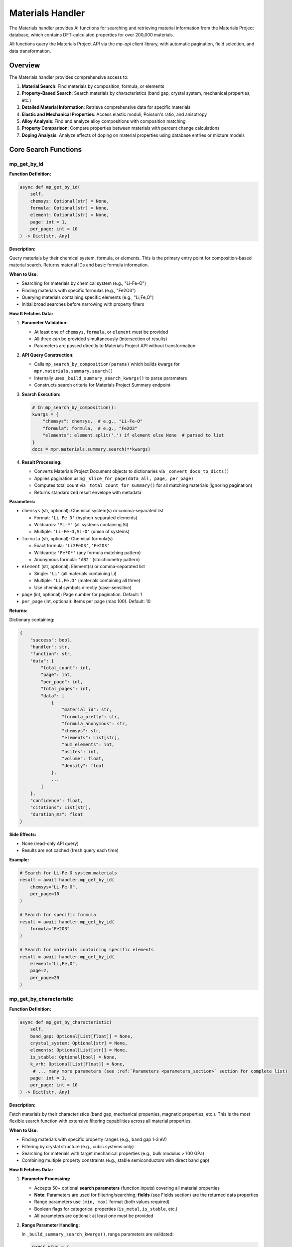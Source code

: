 Materials Handler
=================

The Materials handler provides AI functions for searching and retrieving material information from the Materials Project database, which contains DFT-calculated properties for over 200,000 materials.

All functions query the Materials Project API via the `mp-api` client library, with automatic pagination, field selection, and data transformation.

Overview
--------

The Materials handler provides comprehensive access to:

1. **Material Search**: Find materials by composition, formula, or elements
2. **Property-Based Search**: Search materials by characteristics (band gap, crystal system, mechanical properties, etc.)
3. **Detailed Material Information**: Retrieve comprehensive data for specific materials
4. **Elastic and Mechanical Properties**: Access elastic moduli, Poisson's ratio, and anisotropy
5. **Alloy Analysis**: Find and analyze alloy compositions with composition matching
6. **Property Comparison**: Compare properties between materials with percent change calculations
7. **Doping Analysis**: Analyze effects of doping on material properties using database entries or mixture models

Core Search Functions
---------------------

.. _mp_get_by_id:

mp_get_by_id
^^^^^^^^^^^^

**Function Definition:**

.. code-block:: python

   async def mp_get_by_id(
       self,
       chemsys: Optional[str] = None,
       formula: Optional[str] = None,
       element: Optional[str] = None,
       page: int = 1,
       per_page: int = 10
   ) -> Dict[str, Any]

**Description:**

Query materials by their chemical system, formula, or elements. This is the primary entry point for composition-based material search. Returns material IDs and basic formula information.

**When to Use:**

- Searching for materials by chemical system (e.g., "Li-Fe-O")
- Finding materials with specific formulas (e.g., "Fe2O3")
- Querying materials containing specific elements (e.g., "Li,Fe,O")
- Initial broad searches before narrowing with property filters

**How It Fetches Data:**

1. **Parameter Validation:**
   
   - At least one of ``chemsys``, ``formula``, or ``element`` must be provided
   - All three can be provided simultaneously (intersection of results)
   - Parameters are passed directly to Materials Project API without transformation

2. **API Query Construction:**
   
   - Calls ``mp_search_by_composition(params)`` which builds kwargs for ``mpr.materials.summary.search()``
   - Internally uses ``_build_summary_search_kwargs()`` to parse parameters
   - Constructs search criteria for Materials Project Summary endpoint

3. **Search Execution:**
   
   .. code-block:: python
   
      # In mp_search_by_composition():
      kwargs = {
          "chemsys": chemsys,  # e.g., "Li-Fe-O"
          "formula": formula,  # e.g., "Fe2O3"
          "elements": element.split(',') if element else None  # parsed to list
      }
      docs = mpr.materials.summary.search(**kwargs)

4. **Result Processing:**
   
   - Converts Materials Project Document objects to dictionaries via ``_convert_docs_to_dicts()``
   - Applies pagination using ``_slice_for_page(data_all, page, per_page)``
   - Computes total count via ``_total_count_for_summary()`` for all matching materials (ignoring pagination)
   - Returns standardized result envelope with metadata

**Parameters:**

- ``chemsys`` (str, optional): Chemical system(s) or comma-separated list
  
  - Format: ``'Li-Fe-O'`` (hyphen-separated elements)
  - Wildcards: ``'Si-*'`` (all systems containing Si)
  - Multiple: ``'Li-Fe-O,Si-O'`` (union of systems)

- ``formula`` (str, optional): Chemical formula(s)
  
  - Exact formula: ``'Li2FeO3'``, ``'Fe2O3'``
  - Wildcards: ``'Fe*O*'`` (any formula matching pattern)
  - Anonymous formula: ``'AB2'`` (stoichiometry pattern)

- ``element`` (str, optional): Element(s) or comma-separated list
  
  - Single: ``'Li'`` (all materials containing Li)
  - Multiple: ``'Li,Fe,O'`` (materials containing all three)
  - Use chemical symbols directly (case-sensitive)

- ``page`` (int, optional): Page number for pagination. Default: 1
- ``per_page`` (int, optional): Items per page (max 100). Default: 10

**Returns:**

Dictionary containing:

.. code-block:: python

   {
       "success": bool,
       "handler": str,
       "function": str,
       "data": {
           "total_count": int,
           "page": int,
           "per_page": int,
           "total_pages": int,
           "data": [
               {
                   "material_id": str,
                   "formula_pretty": str,
                   "formula_anonymous": str,
                   "chemsys": str,
                   "elements": List[str],
                   "num_elements": int,
                   "nsites": int,
                   "volume": float,
                   "density": float
               },
               ...
           ]
       },
       "confidence": float,
       "citations": List[str],
       "duration_ms": float
   }

**Side Effects:**

- None (read-only API query)
- Results are not cached (fresh query each time)

**Example:**

.. code-block:: python

   # Search for Li-Fe-O system materials
   result = await handler.mp_get_by_id(
       chemsys="Li-Fe-O",
       per_page=10
   )
   
   # Search for specific formula
   result = await handler.mp_get_by_id(
       formula="Fe2O3"
   )
   
   # Search for materials containing specific elements
   result = await handler.mp_get_by_id(
       element="Li,Fe,O",
       page=2,
       per_page=20
   )

.. _mp_get_by_characteristic:

mp_get_by_characteristic
^^^^^^^^^^^^^^^^^^^^^^^^^

**Function Definition:**

.. code-block:: python

   async def mp_get_by_characteristic(
       self,
       band_gap: Optional[List[float]] = None,
       crystal_system: Optional[str] = None,
       elements: Optional[List[str]] = None,
       is_stable: Optional[bool] = None,
       k_vrh: Optional[List[float]] = None,
        # ... many more parameters (see :ref:`Parameters <parameters_section>` section for complete list)
       page: int = 1,
       per_page: int = 10
   ) -> Dict[str, Any]

**Description:**

Fetch materials by their characteristics (band gap, mechanical properties, magnetic properties, etc.). This is the most flexible search function with extensive filtering capabilities across all material properties.

**When to Use:**

- Finding materials with specific property ranges (e.g., band gap 1-3 eV)
- Filtering by crystal structure (e.g., cubic systems only)
- Searching for materials with target mechanical properties (e.g., bulk modulus > 100 GPa)
- Combining multiple property constraints (e.g., stable semiconductors with direct band gap)

**How It Fetches Data:**

1. **Parameter Processing:**
   
   - Accepts 50+ optional **search parameters** (function inputs) covering all material properties
   - **Note**: Parameters are used for filtering/searching; **fields** (see Fields section) are the returned data properties
   - Range parameters use ``[min, max]`` format (both values required)
   - Boolean flags for categorical properties (``is_metal``, ``is_stable``, etc.)
   - All parameters are optional; at least one must be provided

2. **Range Parameter Handling:**
   
   In ``_build_summary_search_kwargs()``, range parameters are validated:
   
   .. code-block:: python
   
      RANGE_KEYS = {
          "band_gap", "density", "e_electronic", "formation_energy",
          "k_vrh", "g_vrh", "poisson_ratio", "energy_above_hull", ...
      }
      
      for key in RANGE_KEYS:
          if key in params and params[key] is not None:
              val = params[key]
              if isinstance(val, (list, tuple)) and len(val) == 2:
                  kwargs[key] = tuple(val)  # Convert to tuple for API
              else:
                  # Validation error: both min and max required
                  errors.append(f"{key} must be [min, max] with both values")

3. **Field Selection (Returned Data):**
   
   - Default returned fields: ``["material_id", "formula_pretty", "elements", "chemsys"]``
   - Automatically includes ``material_id`` if not present
   - Custom fields can be specified via API parameters (not exposed in AI function)

4. **API Query Construction:**
   
   .. code-block:: python
   
      # In mp_get_by_characteristic():
      kwargs = {
          "band_gap": (1.0, 3.0),  # Range tuple
          "is_metal": False,  # Boolean filter
          "is_stable": True,
          "crystal_system": "Cubic",  # String filter
          "elements": ["Li", "Fe", "O"],  # List filter
          "fields": ["material_id", "formula_pretty", "band_gap", "energy_above_hull"]
      }
      docs = mpr.materials.summary.search(**kwargs)

5. **Result Processing:**
   
   Same as ``mp_get_by_id``: convert docs → paginate → compute total count → return envelope

**Parameters:**

See the :ref:`Parameters <parameters_section>` section for a complete list of all available search parameters organized by category.

**Returns:**

Dictionary with same structure as ``mp_get_by_id``, including filtered results and pagination metadata.

**Example:**

.. code-block:: python

   # Find stable semiconductors with band gap 1-3 eV
   result = await handler.mp_get_by_characteristic(
       band_gap=[1.0, 3.0],
       is_metal=False,
       is_stable=True,
       per_page=10
   )
   
   # Find high bulk modulus cubic materials
   result = await handler.mp_get_by_characteristic(
       k_vrh=[100, 500],
       crystal_system="Cubic",
       is_stable=True
   )
   
   # Find ferromagnetic materials
   result = await handler.mp_get_by_characteristic(
       magnetic_ordering="FM",  # Use enum value: FM, AFM, FiM, NM, PM
       is_stable=True
   )

.. _mp_get_material_details:

mp_get_material_details
^^^^^^^^^^^^^^^^^^^^^^^

**Function Definition:**

.. code-block:: python

   async def mp_get_material_details(
       self,
       material_ids: List[str],
       fields: Optional[List[str]] = None,
       all_fields: bool = True,
       page: int = 1,
       per_page: int = 10
   ) -> Dict[str, Any]

**Description:**

Fetch detailed information for one or more materials using their Materials Project IDs. This retrieves comprehensive property data for known materials.

**When to Use:**

- Retrieving complete material data after initial search
- Getting detailed properties for specific materials
- Accessing all available fields for analysis
- Following up on material IDs from other functions

**How It Fetches Data:**

1. **Material ID Parsing:**
   
   - Accepts list of material IDs: ``['mp-149', 'mp-150', 'mp-151']``
   - Also accepts JSON string: ``'["mp-149", "mp-150"]'`` (parsed automatically)
   - Or CSV string: ``'mp-149,mp-150,mp-151'`` (split on comma)
   - Converts to comma-separated string for API: ``"mp-149,mp-150,mp-151"``

2. **Field Selection Logic:**
   
   .. code-block:: python
   
      # In mp_get_material_details():
      if fields is not None:
          if isinstance(fields, str):
              fields = [f.strip() for f in fields.split(",")]
          if "material_id" not in fields:
              fields.append("material_id")  # Always include ID
          
          # Map old field names to new API field names
          field_mapping = {
              "formula": "formula_pretty",
              "magnetic_ordering": "ordering"
          }
          fields = [field_mapping.get(f, f) for f in fields]
          kwargs["fields"] = fields
      elif not all_fields:
          kwargs["fields"] = ["material_id"]  # Minimal response
      # else: all_fields=True means return everything (no fields specified)

3. **API Query:**
   
   .. code-block:: python
   
      search_kwargs = {
          "material_ids": "mp-149,mp-150,mp-151",  # CSV string
          "all_fields": True,  # or False with specific fields
          "fields": [...] if specified else None
      }
      docs = mpr.materials.summary.search(**search_kwargs)

4. **Data Conversion:**
   
   - Documents contain pymatgen Structure objects, pydantic models, etc.
   - ``_convert_docs_to_dicts()`` serializes all fields to JSON-compatible dicts
   - Handles special types: Structure → dict, Composition → dict, enums → strings

**Parameters:**

- ``material_ids`` (List[str], required): List of material IDs (e.g., ``['mp-149', 'mp-30']``)
- ``fields`` (List[str], optional): Specific data fields to return in response (see Fields section for full list of available returned properties)
- ``all_fields`` (bool, optional): Return all available fields. Default: True
- ``page`` (int, optional): Page number. Default: 1
- ``per_page`` (int, optional): Items per page. Default: 10

**Returns:**

Dictionary containing full material documents with all requested fields.

**Example:**

.. code-block:: python

   # Get all fields for specific materials
   result = await handler.mp_get_material_details(
       material_ids=['mp-149', 'mp-30'],
       all_fields=True
   )
   
   # Get only specific fields
   result = await handler.mp_get_material_details(
       material_ids=['mp-81'],
       fields=['material_id', 'formula_pretty', 'band_gap', 'energy_above_hull'],
       all_fields=False
   )

Property Analysis Functions
---------------------------

.. _get_elastic_properties:

get_elastic_properties
^^^^^^^^^^^^^^^^^^^^^^

**Function Definition:**

.. code-block:: python

   async def get_elastic_properties(
       self,
       material_id: str
   ) -> Dict[str, Any]

**Description:**

Get elastic and mechanical properties (bulk modulus, shear modulus, Poisson's ratio, etc.) for a specific material. Extracts moduli in both Voigt, Reuss, and VRH (Voigt-Reuss-Hill average) forms.

**When to Use:**

- Retrieving mechanical properties for stiffness analysis
- Comparing elastic behavior between materials
- Understanding anisotropy and compliance
- Designing materials for structural applications

**How It Fetches Data:**

1. **API Query:**
   
   Calls ``mpr.materials.summary.search()`` with specific elastic-related fields:
   
   .. code-block:: python
   
      docs = mpr.materials.summary.search(
          material_ids=material_id,
          fields=[
              "material_id", "formula_pretty", "composition",
              "bulk_modulus", "shear_modulus", "universal_anisotropy",
              "homogeneous_poisson", "energy_above_hull", "is_stable"
          ]
      )

2. **Data Extraction:**
   
   - ``bulk_modulus`` and ``shear_modulus`` are objects/dicts with ``vrh``, ``voigt``, ``reuss`` attributes
   - Handles both dictionary format (from API) and object format (from pymatgen)
   - Extracts VRH average (recommended value), Voigt bound (upper), Reuss bound (lower)

3. **Moduli Interpretation:**
   
   - **Voigt bound**: Upper bound assuming uniform strain (iso-strain)
   - **Reuss bound**: Lower bound assuming uniform stress (iso-stress)
   - **VRH average**: ``(Voigt + Reuss) / 2`` - recommended for polycrystalline aggregates
   - All values in GPa

**Parameters:**

- ``material_id`` (str, required): Material ID (e.g., ``'mp-81'`` for Ag, ``'mp-30'`` for Cu)

**Returns:**

Dictionary containing:

.. code-block:: python

   {
       "success": bool,
       "handler": str,
       "function": str,
       "data": {
           "material_id": str,
           "formula": str,
           "composition": Dict[str, float],
           "is_stable": bool,
           "energy_above_hull": float,
           "bulk_modulus": {
               "k_vrh": float,
               "k_voigt": float,
               "k_reuss": float,
               "unit": str
           },
           "shear_modulus": {
               "g_vrh": float,
               "g_voigt": float,
               "g_reuss": float,
               "unit": str
           },
           "universal_anisotropy": float,
           "poisson_ratio": float
       },
       "confidence": float,
       "citations": List[str]
   }

**Example:**

.. code-block:: python

   # Get elastic properties for silver
   result = await handler.get_elastic_properties(
       material_id="mp-81"
   )

.. _find_alloy_compositions:

find_alloy_compositions
^^^^^^^^^^^^^^^^^^^^^^^

**Function Definition:**

.. code-block:: python

   async def find_alloy_compositions(
       self,
       elements: List[str],
       target_composition: Optional[Dict[str, float]] = None,
       tolerance: float = 0.05,
       is_stable: bool = True,
       ehull_max: float = 0.20,
       require_binaries: bool = True
   ) -> Dict[str, Any]

**Description:**

Find materials with specific alloy compositions (e.g., Ag-Cu alloys with ~12.5% Cu). Supports composition matching with tolerance and stability filtering.

**When to Use:**

- Finding database entries for specific alloy compositions
- Searching for binary alloys near target compositions
- Discovering stable vs. metastable alloy phases
- Identifying closest matches when exact composition unavailable

**How It Fetches Data:**

1. **Chemical System Construction:**
   
   - Sorts elements alphabetically: ``['Ag', 'Cu']`` → ``"Ag-Cu"``
   - Queries entire chemical system first, then filters by composition

2. **Stability Filtering:**
   
   .. code-block:: python
   
      search_kwargs = {
          "chemsys": "Ag-Cu",
          "num_elements": 2 if require_binaries else None,
          "fields": ["material_id", "formula_pretty", "composition",
                    "energy_above_hull", "is_stable",
                    "bulk_modulus", "shear_modulus"]
      }
      
      if is_stable:
          search_kwargs["energy_above_hull"] = (0, 1e-3)  # Essentially 0
      else:
          search_kwargs["energy_above_hull"] = (0, ehull_max)  # e.g., 0-0.20 eV/atom

3. **Composition Matching:**
   
   For each material in system:
   
   .. code-block:: python
   
      comp_dict = doc.composition.as_dict()
      total_atoms = sum(comp_dict.values())
      fractions = {el: count/total_atoms for el, count in comp_dict.items()}
      
      # Check if within tolerance
      matches_target = True
      max_deviation = 0.0
      if target_composition:
          for el, target_frac in target_composition.items():
              actual_frac = fractions.get(el, 0.0)
              deviation = abs(actual_frac - target_frac)
              max_deviation = max(max_deviation, deviation)
              if deviation > tolerance:
                  matches_target = False

4. **Closest Match Fallback:**
   
   If no materials within tolerance:
   
   .. code-block:: python
   
      # Calculate L1 distance to target
      def composition_distance(mat):
          fracs = mat["atomic_fractions"]
          return sum(abs(fracs.get(el, 0.0) - target_composition.get(el, 0.0))
                    for el in target_composition)
      
      # Find closest match
      closest = min(all_candidates, key=composition_distance)
      closest["closest_match"] = True
      materials = [closest]

**Parameters:**

- ``elements`` (List[str], required): List of elements (e.g., ``['Ag', 'Cu']``)
- ``target_composition`` (Dict[str, float], optional): Target atomic fractions (e.g., ``{'Ag': 0.875, 'Cu': 0.125}'``)
  
  - If None, returns all compositions in system
  - Fractions must sum to 1.0
  - Atomic fractions (not weight percent)

- ``tolerance`` (float, optional): Composition matching tolerance. Default: 0.05 (±5 at.%)
- ``is_stable`` (bool, optional): Filter for stable materials only (Ehull ≈ 0). Default: True
- ``ehull_max`` (float, optional): Max energy above hull for metastable entries in eV/atom. Default: 0.20
- ``require_binaries`` (bool, optional): Require exactly 2 elements. Default: True

**Returns:**

Dictionary containing list of matching alloys with composition info, energy above hull, and closest match indicator.

**Example:**

.. code-block:: python

   # Find Ag-Cu alloys with ~12.5% Cu (87.5% Ag)
   result = await handler.find_alloy_compositions(
       elements=['Ag', 'Cu'],
       target_composition={'Ag': 0.875, 'Cu': 0.125},
       tolerance=0.05,
       is_stable=True
   )

.. _compare_material_properties:

compare_material_properties
^^^^^^^^^^^^^^^^^^^^^^^^^^^

**Function Definition:**

.. code-block:: python

   async def compare_material_properties(
       self,
       material_id1: str,
       material_id2: str,
       property_name: str = "bulk_modulus"
   ) -> Dict[str, Any]

**Description:**

Compare a specific property between two materials and calculate percent change, absolute difference, and ratio.

**When to Use:**

- Quantifying property differences between materials
- Calculating percent change for doping or composition effects
- Comparing candidate materials for design selection

**How It Calculates:**

1. **Property Extraction:**
   
   - Calls ``get_elastic_properties()`` for both materials
   - Extracts specified property from standardized result
   - For moduli, uses VRH average value

2. **Comparison Calculation:**
   
   .. code-block:: python
   
      # Calculate differences
      absolute_diff = val2 - val1
      percent_change = (absolute_diff / val1) * 100.0 if val1 != 0 else None
      ratio = val2 / val1 if val1 != 0 else None
      
      # Interpretation
      if abs(percent_change) < 1:
          interpretation = "Negligible change"
      elif percent_change > 0:
          interpretation = f"Material 2 has {abs(percent_change):.1f}% higher {property_name}"
      else:
          interpretation = f"Material 2 has {abs(percent_change):.1f}% lower {property_name}"

**Parameters:**

- ``material_id1`` (str, required): First material ID
- ``material_id2`` (str, required): Second material ID
- ``property_name`` (str, optional): Property to compare: ``'bulk_modulus'``, ``'shear_modulus'``, ``'poisson_ratio'``, ``'universal_anisotropy'``. Default: ``'bulk_modulus'``

**Returns:**

Dictionary with comparison including absolute difference, percent change, ratio, and interpretation.

**Example:**

.. code-block:: python

   # Compare bulk modulus of Ag and Cu
   result = await handler.compare_material_properties(
       material_id1="mp-81",  # Ag
       material_id2="mp-30",  # Cu
       property_name="bulk_modulus"
   )

.. _analyze_doping_effect:

analyze_doping_effect
^^^^^^^^^^^^^^^^^^^^^

**Function Definition:**

.. code-block:: python

   async def analyze_doping_effect(
       self,
       host_element: str,
       dopant_element: str,
       dopant_concentration: float,
       property_name: str = "bulk_modulus"
   ) -> Dict[str, Any]

**Description:**

Analyze the effect of doping a host material with a dopant element. Compares pure host material with doped alloy. Uses database entries when available or Voigt-Reuss-Hill mixture bounds as fallback.

**When to Use:**

- Understanding how doping affects material properties
- Predicting property changes with composition
- Comparing pure vs doped materials
- Designing alloys with target properties

**How It Calculates:**

1. **Pure Host Material:**
   
   - Searches for pure element: ``elements=[host_element], num_elements=1, is_stable=True``
   - Retrieves elastic properties via ``get_elastic_properties()``

2. **Doped Alloy Search:**
   
   Constructs target composition and searches with tolerance:
   
   .. code-block:: python
   
      target_comp = {
          host_element: 1.0 - dopant_concentration,
          dopant_element: dopant_concentration
      }
      
      # Try stable entries first (Ehull ≈ 0)
      alloys = find_alloy_compositions(
          mpr, [host_element, dopant_element],
          target_composition=target_comp,
          tolerance=0.05,  # ±5 at.%
          is_stable=True
      )
      
      # Fallback: allow metastable entries (Ehull ≤ 0.20 eV/atom)
      if no results:
          alloys = find_alloy_compositions(..., is_stable=False, ehull_max=0.20)

3. **VRH Mixture Model Fallback:**
   
   If no database entries found, computes rigorous Voigt-Reuss-Hill bounds from pure elements:
   
   .. code-block:: python
   
      # Get pure dopant properties
      dopant_props = get_elastic_properties(mpr, dopant_element)
      
      # Extract bulk moduli
      K_host = host_data["bulk_modulus"]["k_vrh"]
      K_dopant = dopant_data["bulk_modulus"]["k_vrh"]
      x = dopant_concentration
      
      # Voigt bound (iso-strain, upper bound)
      K_V = (1 - x) * K_host + x * K_dopant
      
      # Reuss bound (iso-stress, lower bound)
      K_R = 1.0 / ((1 - x) / K_host + x / K_dopant)
      
      # VRH average (recommended value)
      K_VRH = 0.5 * (K_V + K_R)
      
      # Percent changes
      pct_vrh = 100 * (K_VRH - K_host) / K_host
      pct_voigt = 100 * (K_V - K_host) / K_host
      pct_reuss = 100 * (K_R - K_host) / K_host

4. **Property Comparison:**
   
   For each matching alloy in database:
   
   - Retrieves elastic properties
   - Calls ``compare_material_properties()`` to compute percent change
   - Reports actual vs. requested composition
   - Flags closest match if tolerance exceeded

**Parameters:**

- ``host_element`` (str, required): Host element symbol (e.g., ``'Ag'``)
- ``dopant_element`` (str, required): Dopant element symbol (e.g., ``'Cu'``)
- ``dopant_concentration`` (float, required): Dopant atomic fraction (e.g., ``0.125`` for 12.5%)
- ``property_name`` (str, optional): Property to analyze. Default: ``'bulk_modulus'``

**Returns:**

Dictionary containing:

- Pure host material properties
- Pure dopant material properties (if VRH used)
- List of doped alloy comparisons from database
- VRH mixture model estimate with bounds
- Summary statistics (avg, min, max percent change)
- Notes about metastable entries, closest matches, and VRH bounds

**Example:**

.. code-block:: python

   # Analyze 12.5% Cu doping effect on Ag bulk modulus
   result = await handler.analyze_doping_effect(
       host_element="Ag",
       dopant_element="Cu",
       dopant_concentration=0.125,
       property_name="bulk_modulus"
   )

.. _parameters_section:

Parameters
----------

Below are the available search parameters organized by category. Range parameters use ``[min, max]`` format with both values required:

**Electronic Properties:**

- ``band_gap`` (List[float]): Min,max band gap in eV (e.g., ``[1.2, 3.0]``)
- ``efermi`` (List[float]): Min,max Fermi energy in eV
- ``is_gap_direct`` (bool): Whether material has direct band gap
- ``is_metal`` (bool): Whether material is a metal

**Mechanical Properties:**

- ``k_vrh`` (List[float]): Min,max Voigt-Reuss-Hill bulk modulus in GPa
- ``k_voigt`` (List[float]): Min,max Voigt bulk modulus in GPa
- ``k_reuss`` (List[float]): Min,max Reuss bulk modulus in GPa
- ``g_vrh`` (List[float]): Min,max Voigt-Reuss-Hill shear modulus in GPa
- ``g_voigt`` (List[float]): Min,max Voigt shear modulus in GPa
- ``g_reuss`` (List[float]): Min,max Reuss shear modulus in GPa
- ``poisson_ratio`` (List[float]): Min,max Poisson's ratio
- ``elastic_anisotropy`` (List[float]): Min,max elastic anisotropy

**Magnetic Properties:**

- ``total_magnetization`` (List[float]): Min,max magnetization in μ_B/atom
- ``total_magnetization_normalized_vol`` (List[float]): Min,max magnetization normalized to volume in μ_B/Å³
- ``total_magnetization_normalized_formula_units`` (List[float]): Min,max magnetization normalized to formula units in μ_B/formula unit
- ``magnetic_ordering`` (str): Magnetic ordering type. Accepts: ``'FM'`` (ferromagnetic), ``'AFM'`` (antiferromagnetic), ``'FiM'`` (ferrimagnetic), ``'NM'`` (non-magnetic), ``'PM'`` (paramagnetic), or human-readable strings
- ``num_magnetic_sites`` (List[int]): Min,max number of magnetic sites
- ``num_unique_magnetic_sites`` (List[int]): Min,max number of unique magnetic sites

**Thermodynamic Properties:**

- ``formation_energy`` (List[float]): Min,max formation energy in eV/atom
- ``energy_above_hull`` (List[float]): Min,max energy above hull in eV/atom
- ``equilibrium_reaction_energy`` (List[float]): Min,max equilibrium reaction energy in eV/atom
- ``total_energy`` (List[float]): Min,max total energy in eV/atom
- ``uncorrected_energy`` (List[float]): Min,max uncorrected energy in eV/atom
- ``is_stable`` (bool): Whether material lies on convex energy hull (Ehull = 0)

**Structural Properties:**

- ``crystal_system`` (str): Crystal system. Options: ``'Triclinic'``, ``'Monoclinic'``, ``'Orthorhombic'``, ``'Tetragonal'``, ``'Trigonal'``, ``'Hexagonal'``, ``'Cubic'``
- ``spacegroup_number`` (int): International spacegroup number (1-230)
- ``spacegroup_symbol`` (str): Hermann-Mauguin spacegroup symbol
- ``density`` (List[float]): Min,max density in g/cm³
- ``volume`` (List[float]): Min,max unit cell volume in Å³
- ``num_elements`` (List[int]): Min,max number of elements
- ``num_sites`` (List[int]): Min,max number of sites

**Dielectric Properties:**

- ``e_total`` (List[float]): Min,max total dielectric constant
- ``e_ionic`` (List[float]): Min,max ionic dielectric constant
- ``e_electronic`` (List[float]): Min,max electronic dielectric constant
- ``n`` (List[float]): Min,max refractive index
- ``piezoelectric_modulus`` (List[float]): Min,max piezoelectric modulus in C/m²

**Surface Properties:**

- ``weighted_surface_energy`` (List[float]): Min,max weighted surface energy in J/m²
- ``weighted_work_function`` (List[float]): Min,max weighted work function in eV
- ``surface_energy_anisotropy`` (List[float]): Min,max surface energy anisotropy
- ``surface_anisotropy`` (List[float]): Min,max surface anisotropy
- ``shape_factor`` (List[float]): Min,max shape factor
- ``has_reconstructed`` (bool): Whether entry has reconstructed surfaces

**Composition Filters:**

- ``elements`` (List[str]): List of elements material must contain (e.g., ``['Li', 'Fe', 'O']``)
- ``exclude_elements`` (str): Comma-separated elements to exclude (e.g., ``'Li,Fe,O'``)
- ``possible_species`` (str): Possible species in material (e.g., ``'Li,Fe,O'``)

**Metadata Filters:**

- ``theoretical`` (bool): Whether entry is theoretical (true) or experimental/experimentally observed (false)
- ``has_props`` (str): Calculated properties available (list of HasProps or strings)

Fields
------

The Materials Project database provides extensive material properties. Below are the available fields organized by category:

**Basic Information:**

- ``material_id``: Materials Project ID (e.g., 'mp-149')
- ``formula_pretty``: Prettified chemical formula (e.g., 'Fe2O3')
- ``formula_anonymous``: Anonymous formula showing stoichiometry (e.g., 'A2B3')
- ``chemsys``: Chemical system (e.g., 'Fe-O')
- ``elements``: List of element symbols
- ``num_elements``: Number of elements in composition
- ``composition``: Full composition dictionary
- ``composition_reduced``: Reduced composition
- ``nsites``: Number of sites in unit cell

**Structural Properties:**

- ``structure``: Full crystal structure (pymatgen Structure object)
- ``volume``: Unit cell volume in Å³
- ``density``: Density in g/cm³
- ``density_atomic``: Atomic density
- ``symmetry``: Symmetry information
- ``crystal_system``: Crystal system (Triclinic, Monoclinic, Orthorhombic, Tetragonal, Trigonal, Hexagonal, Cubic)
- ``spacegroup_number``: International spacegroup number (1-230)
- ``spacegroup_symbol``: Hermann-Mauguin spacegroup symbol

**Energetic Properties:**

- ``energy_per_atom``: Total energy per atom in eV/atom
- ``uncorrected_energy_per_atom``: Uncorrected energy per atom
- ``formation_energy_per_atom``: Formation energy in eV/atom (relative to elemental references)
- ``energy_above_hull``: Energy above convex hull in eV/atom (stability indicator)
- ``is_stable``: Boolean indicating if on convex hull (Ehull = 0)
- ``equilibrium_reaction_energy_per_atom``: Equilibrium reaction energy
- ``decomposes_to``: Products of decomposition reaction

**Electronic Properties:**

- ``band_gap``: Band gap in eV (DFT-PBE, may underestimate experimental values)
- ``cbm``: Conduction band minimum in eV
- ``vbm``: Valence band maximum in eV
- ``efermi``: Fermi energy in eV
- ``is_gap_direct``: Boolean indicating direct vs indirect band gap
- ``is_metal``: Boolean indicating metallic behavior
- ``bandstructure``: Full band structure data
- ``dos``: Density of states data
- ``dos_energy_up``: Spin-up DOS
- ``dos_energy_down``: Spin-down DOS

**Magnetic Properties:**

- ``is_magnetic``: Boolean indicating magnetic ordering
- ``ordering``: Magnetic ordering type (paramagnetic, ferromagnetic, antiferromagnetic, ferrimagnetic)
- ``total_magnetization``: Total magnetization in μ_B/atom
- ``total_magnetization_normalized_vol``: Magnetization per volume in μ_B/Å³
- ``total_magnetization_normalized_formula_units``: Magnetization per formula unit
- ``num_magnetic_sites``: Number of magnetic sites
- ``num_unique_magnetic_sites``: Number of unique magnetic sites
- ``types_of_magnetic_species``: List of magnetic element types

**Mechanical Properties:**

- ``bulk_modulus``: Bulk modulus (VRH, Voigt, Reuss) in GPa
  
  - ``k_vrh``: Voigt-Reuss-Hill average (recommended)
  - ``k_voigt``: Voigt bound (upper, iso-strain)
  - ``k_reuss``: Reuss bound (lower, iso-stress)

- ``shear_modulus``: Shear modulus (VRH, Voigt, Reuss) in GPa
  
  - ``g_vrh``: Voigt-Reuss-Hill average
  - ``g_voigt``: Voigt bound
  - ``g_reuss``: Reuss bound

- ``universal_anisotropy``: Universal elastic anisotropy index
- ``homogeneous_poisson``: Poisson's ratio (dimensionless)
- ``elastic_anisotropy``: Elastic anisotropy

**Dielectric Properties:**

- ``e_total``: Total dielectric constant
- ``e_ionic``: Ionic contribution to dielectric constant
- ``e_electronic``: Electronic contribution to dielectric constant
- ``n``: Refractive index
- ``e_ij_max``: Maximum dielectric tensor component
- ``piezoelectric_modulus``: Piezoelectric modulus in C/m²

**Surface Properties:**

- ``weighted_surface_energy``: Weighted surface energy in J/m²
- ``weighted_work_function``: Weighted work function in eV
- ``surface_anisotropy``: Surface energy anisotropy
- ``shape_factor``: Wulff shape factor
- ``has_reconstructed``: Boolean indicating surface reconstruction

**Metadata:**

- ``builder_meta``: Builder metadata
- ``deprecated``: Boolean indicating deprecated status
- ``deprecation_reasons``: Reasons for deprecation
- ``last_updated``: Last update timestamp
- ``origins``: Data origin information
- ``warnings``: Calculation warnings
- ``task_ids``: Associated task IDs
- ``theoretical``: Boolean indicating theoretical vs experimental
- ``possible_species``: Possible species in material
- ``has_props``: List of available calculated properties
- ``database_ids``: External database IDs

Database and Methodology
------------------------

**Data Source:**

The Materials Project database contains DFT-calculated properties for over 200,000 materials, computed using high-throughput ab initio calculations.

**Calculation Methodology:**

**Density Functional Theory (DFT):**

- **Exchange-correlation functional**: Perdew-Burke-Ernzerhof (PBE) generalized gradient approximation
- **Basis sets**: Projector augmented wave (PAW) pseudopotentials
- **Software**: VASP (Vienna Ab initio Simulation Package)
- **k-point density**: Converged meshes for each structure type
- **Energy cutoff**: Material-specific cutoffs (typically 520 eV)

**Elastic Properties:**

- Computed via **finite strain-stress method**
- Apply small strains to structure, compute DFT stress tensor response
- Fit elastic constants from stress-strain relationship
- Voigt, Reuss, and VRH averages computed from elastic tensor

**Thermodynamic Stability:**

- **Convex hull construction**: Computed from formation energies of all phases in chemical system
- **Energy above hull**: Perpendicular distance from convex hull surface
- **Ehull = 0**: Stable (on hull)
- **Ehull > 0**: Metastable (decomposes to products with lower energy)
- **Ehull > 0.20 eV/atom**: Likely synthesizable metastable phase

**Band Gap Limitations:**

- PBE-GGA **systematically underestimates** band gaps (typically 30-50% error)
- Metals and semimetals generally well-described
- Band structures and DOS are GGA(PBE) or GGA+U; hybrid functionals (HSE06) or GW corrections are not standard in MP core database
- For experimental validation, always compare with measured band gaps

**API Access:**

- All queries via **mp-api** Python client (Materials Project REST API v2)
- Streaming/chunking with ``chunk_size`` and ``num_chunks`` parameters (not page/per_page)
- Rate limiting: Burst throttle ≈ 25 requests/second (requires API key authentication)
- Handler implements client-side pagination for consistency with other handlers

Citations
---------

All Materials functions cite:

- **Materials Project**: Jain, A. et al. (2013). The Materials Project: A materials genome approach to accelerating materials innovation. *APL Materials*, 1(1), 011002. DOI: 10.1063/1.4812323

- **PyMatGen**: Ong, S. P. et al. (2013). Python Materials Genomics (pymatgen): A robust, open-source python library for materials analysis. *Computational Materials Science*, 68, 314-319. DOI: 10.1016/j.commatsci.2012.10.028

Additional methodology references:

- **DFT elastic properties**: de Jong, M. et al. (2015). Charting the complete elastic properties of inorganic crystalline compounds. *Scientific Data*, 2, 150009.

- **Voigt-Reuss-Hill averaging**: Hill, R. (1952). The elastic behaviour of a crystalline aggregate. *Proceedings of the Physical Society A*, 65, 349.

- **Metastable materials**: Sun, W. et al. (2016). The thermodynamic scale of inorganic crystalline metastability. *Science Advances*, 2(11), e1600225.

- **Metastability and synthesis**: Aykol, M. et al. (2018). Thermodynamic limit for synthesis of metastable inorganic materials. *Science Advances*, 4(4), eaaq0148.

Notes and Best Practices
-------------------------

**Property Units:**

- **Energies**: eV/atom (formation energy, energy above hull)
- **Moduli**: GPa (bulk modulus, shear modulus)
- **Band gaps**: eV
- **Magnetization**: Bohr magnetons (μ_B) per atom, formula unit, or volume
- **Density**: g/cm³
- **Volume**: Å³ (cubic Ångström)

**Stability Interpretation:**

- ``energy_above_hull = 0``: **Stable** - lies on convex hull
- ``0 < Ehull ≤ 0.010 eV/atom``: **Marginally stable** - numerical tolerance, effectively on hull
- ``0.010 < Ehull ≤ 0.050 eV/atom``: **Metastable** - may be kinetically stable
- ``0.050 < Ehull ≤ 0.100 eV/atom``: **Metastable** - most known synthesizable metastables fall in this range
- ``0.100 < Ehull ≤ 0.200 eV/atom``: **Metastable** - approaching practical synthesis limits, non-equilibrium processing required
- ``Ehull > 0.200 eV/atom``: **Highly metastable** - synthesis increasingly unlikely

Literature (Sun 2016, Aykol 2018) shows most experimentally known metastable materials have Ehull ≤ 0.10 eV/atom; values above 0.20 eV/atom are rare and synthesis becomes impractical.

**Elastic Moduli Interpretation:**

- **Bulk modulus (K)**: Resistance to uniform compression (volume change)
  
  - High K → incompressible (diamond: ~440 GPa)
  - Low K → compressible (lead: ~46 GPa)

- **Shear modulus (G)**: Resistance to shear deformation (shape change)
  
  - High G → stiff against shear (tungsten: ~161 GPa)
  - Low G → compliant (aluminum: ~26 GPa)

- **Poisson's ratio (ν)**: Lateral strain / axial strain under uniaxial stress
  
  - ν ≈ 0.5 → incompressible (rubber-like, volume preserving)
  - ν ≈ 0.3 → typical metals
  - ν → 0 → cork-like (no lateral expansion)

- **Universal anisotropy**: Deviation from isotropic elasticity
  
  - A = 0 → isotropic
  - A > 1 → anisotropic (directionally dependent)

**VRH Bounds (Mixture Models):**

- **Voigt bound**: Assumes iso-strain (uniform strain, upper bound)
- **Reuss bound**: Assumes iso-stress (uniform stress, lower bound)
- **VRH average**: Arithmetic mean of Voigt and Reuss (recommended for polycrystals)
- True polycrystalline modulus lies between Reuss and Voigt
- For single crystals, use full elastic tensor (not VRH)

**Composition Matching Best Practices:**

**Note**: Composition tolerance and closest-match logic are **handler-side features**, not native MP API capabilities. The handler retrieves all materials in a chemical system and performs client-side filtering by composition.

- Use **tolerance = 0.05** (±5 at.%) for general alloy searches
- Tighten to **0.02** (±2 at.%) for precise composition requirements
- Relax to **0.10** (±10 at.%) for exploratory searches
- Enable **metastable search** (``is_stable=False``, ``ehull_max=0.20``) for non-equilibrium alloys
- Check **closest_match_used** flag in results to identify tolerance violations

**Database Coverage Limitations:**

- Emphasis on **inorganic crystalline materials** (not organic, not amorphous)
- **Binary and ternary** systems well-covered; quaternary+ coverage patchy
- **Stable phases** comprehensively included; metastable coverage incomplete
- **High-temperature phases** may be missing (DFT at 0 K)
- **Solid solutions** represented by ordered supercells (not continuous composition ranges)

**Pagination Guidelines:**

- Default: ``per_page=10`` for interactive queries
- Large exports: ``per_page=100`` (max) with pagination loop
- Always check ``total_count`` to determine number of pages
- Use ``page`` parameter to iterate: ``page=1, 2, 3, ...``

**Error Handling:**

- ``ErrorType.NOT_FOUND``: Material ID or composition not in database
- ``ErrorType.API_ERROR``: Materials Project API failure (network, rate limit)
- ``ErrorType.INVALID_INPUT``: Parameter validation error (e.g., range needs [min, max])
- ``ErrorType.COMPUTATION_ERROR``: Internal processing error

**Performance Considerations:**

- **Field selection**: Specify ``fields`` parameter to reduce data transfer
- **all_fields=False**: Use when only IDs and formulas needed
- **Caching**: Results not cached by handler; implement external caching if needed
- **Batch queries**: Use ``mp_get_material_details()`` with multiple IDs (up to 100)
- **Rate limits**: Free tier = 1000 req/day; authenticated = unlimited

**DFT Accuracy Caveats:**

- **Band gaps underestimated** by PBE (use experimental values when available)
- **Strongly correlated materials** (e.g., transition metal oxides) may have errors
- **Magnetic ordering** in some materials sensitive to exchange-correlation functional
- **Phonon/thermal properties** not included (static 0 K calculations)
- **Surface energies** are Wulff-construction weighted averages (not single facets)